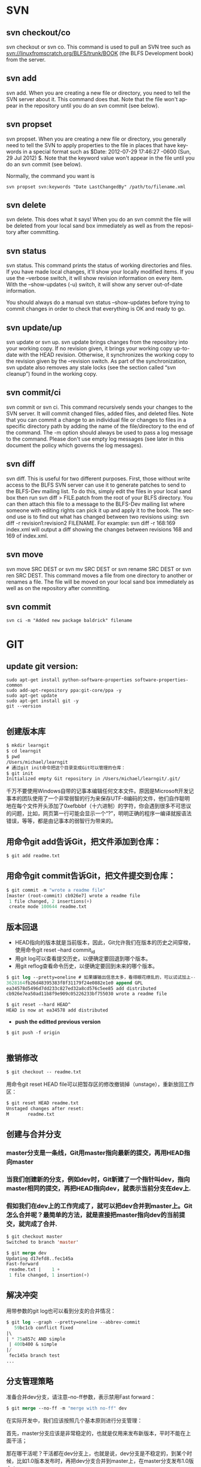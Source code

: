#+OPTIONS: ':nil *:t -:t ::t <:t H:3 \n:nil ^:t arch:headline author:t c:nil
#+OPTIONS: creator:nil d:(not "LOGBOOK") date:t e:t email:nil f:t inline:t
#+OPTIONS: num:t p:nil pri:nil prop:nil stat:t tags:t tasks:t tex:t timestamp:t
#+OPTIONS: title:t toc:t todo:t |:t
#+TITLES: SVN
#+DATE: <2017-06-05 Mon>
#+AUTHORS: weiwu
#+EMAIL: victor.wuv@gmail.com
#+LANGUAGE: en
#+SELECT_TAGS: export
#+EXCLUDE_TAGS: noexport
#+CREATOR: Emacs 24.5.1 (Org mode 8.3.4)

*  SVN

** svn checkout/co

svn checkout or svn co. This command is used to pull an SVN tree such as svn://linuxfromscratch.org/BLFS/trunk/BOOK (the BLFS Development book) from the server.

** svn add

svn add. When you are creating a new file or directory, you need to tell the SVN server about it. This command does that. Note that the file won't appear in the repository until you do an svn commit (see below).

** svn propset

svn propset. When you are creating a new file or directory, you generally need to tell the SVN to apply properties to the file in places that have keywords in a special format such as $Date: 2012-07-29 17:46:27 -0600 (Sun, 29 Jul 2012) $. Note that the keyword value won't appear in the file until you do an svn commit (see below).

Normally, the command you want is
#+BEGIN_SRC shell
svn propset svn:keywords "Date LastChangedBy" /path/to/filename.xml
#+END_SRC

** svn delete

svn delete. This does what it says! When you do an svn commit the file will be deleted from your local sand box immediately as well as from the repository after committing.

** svn status

svn status. This command prints the status of working directories and files. If you have made local changes, it'll show your locally modified items. If you use the --verbose switch, it will show revision information on every item. With the --show-updates (-u) switch, it will show any server out-of-date information.

You should always do a manual svn status --show-updates before trying to commit changes in order to check that everything is OK and ready to go.

** svn update/up

svn update or svn up. svn update brings changes from the repository into your working copy. If no revision given, it brings your working copy up-to-date with the HEAD revision. Otherwise, it synchronizes the working copy to the revision given by the --revision switch. As part of the synchronization, svn update also removes any stale locks (see the section called “svn cleanup”) found in the working copy.

** svn commit/ci

svn commit or svn ci. This command recursively sends your changes to the SVN server. It will commit changed files, added files, and deleted files. Note that you can commit a change to an individual file or changes to files in a specific directory path by adding the name of the file/directory to the end of the command. The -m option should always be used to pass a log message to the command. Please don't use empty log messages (see later in this document the policy which governs the log messages).

** svn diff

svn diff. This is useful for two different purposes. First, those without write access to the BLFS SVN server can use it to generate patches to send to the BLFS-Dev mailing list. To do this, simply edit the files in your local sand box then run svn diff > FILE.patch from the root of your BLFS directory. You can then attach this file to a message to the BLFS-Dev mailing list where someone with editing rights can pick it up and apply it to the book. The second use is to find out what has changed between two revisions using: svn diff -r revision1:revision2 FILENAME. For example: svn diff -r 168:169 index.xml will output a diff showing the changes between revisions 168 and 169 of index.xml.

** svn move

svn move SRC DEST or svn mv SRC DEST or svn rename SRC DEST or svn ren SRC DEST. This command moves a file from one directory to another or renames a file. The file will be moved on your local sand box immediately as well as on the repository after committing.

** svn commit
#+BEGIN_SRC shell
svn ci -m "Added new package baldrick" filename
#+END_SRC

* GIT
** update git version:
#+BEGIN_SRC shell
sudo apt-get install python-software-properties software-properties-common
sudo add-apt-repository ppa:git-core/ppa -y
sudo apt-get update
sudo apt-get install git -y
git --version

#+END_SRC
** 创建版本库
#+begin_src emacs-lisp :tangle yes
$ mkdir learngit
$ cd learngit
$ pwd
/Users/michael/learngit
# 通过git init命令把这个目录变成Git可以管理的仓库：
$ git init
Initialized empty Git repository in /Users/michael/learngit/.git/
#+end_src
千万不要使用Windows自带的记事本编辑任何文本文件。原因是Microsoft开发记事本的团队使用了一个非常弱智的行为来保存UTF-8编码的文件，他们自作聪明地在每个文件开头添加了0xefbbbf（十六进制）的字符，你会遇到很多不可思议的问题，比如，网页第一行可能会显示一个“?”，明明正确的程序一编译就报语法错误，等等，都是由记事本的弱智行为带来的。

** 用命令git add告诉Git，把文件添加到仓库：
#+begin_src emacs-lisp :tangle yes
$ git add readme.txt
#+end_src

** 用命令git commit告诉Git，把文件提交到仓库：
#+begin_src emacs-lisp :tangle yes
$ git commit -m "wrote a readme file"
[master (root-commit) cb926e7] wrote a readme file
 1 file changed, 2 insertions(+)
 create mode 100644 readme.txt
#+end_src

** 版本回退
- HEAD指向的版本就是当前版本，因此，Git允许我们在版本的历史之间穿梭，使用命令git reset --hard commit_id
- 用git log可以查看提交历史，以便确定要回退到哪个版本。
- 用git reflog查看命令历史，以便确定要回到未来的哪个版本。
#+begin_src emacs-lisp :tangle yes
$ git log --pretty=oneline # 如果嫌输出信息太多，看得眼花缭乱的，可以试试加上--pretty=oneline参数：
3628164fb26d48395383f8f31179f24e0882e1e0 append GPL
ea34578d5496d7dd233c827ed32a8cd576c5ee85 add distributed
cb926e7ea50ad11b8f9e909c05226233bf755030 wrote a readme file

$ git reset --hard HEAD^
HEAD is now at ea34578 add distributed
#+end_src

- *push the editted previous version*
#+BEGIN_SRC shell
$ git push -f origin

#+END_SRC

** 撤销修改
#+begin_src emacs-lisp :tangle yes
$ git checkout -- readme.txt
#+end_src
用命令git reset HEAD file可以把暂存区的修改撤销掉（unstage），重新放回工作区：
#+begin_src emacs-lisp :tangle yes
$ git reset HEAD readme.txt
Unstaged changes after reset:
M       readme.txt
#+end_src

** 创建与合并分支

*** master分支是一条线，Git用master指向最新的提交，再用HEAD指向master

*** 当我们创建新的分支，例如dev时，Git新建了一个指针叫dev，指向master相同的提交，再把HEAD指向dev，就表示当前分支在dev上.

*** 假如我们在dev上的工作完成了，就可以把dev合并到master上。Git怎么合并呢？最简单的方法，就是直接把master指向dev的当前提交，就完成了合并.
#+begin_src emacs-lisp :tangle yes
$ git checkout master
Switched to branch 'master'

$ git merge dev
Updating d17efd8..fec145a
Fast-forward
 readme.txt |    1 +
 1 file changed, 1 insertion(+)
#+end_src

** 解决冲突
用带参数的git log也可以看到分支的合并情况：

#+begin_src emacs-lisp :tangle yes
$ git log --graph --pretty=oneline --abbrev-commit
   59bc1cb conflict fixed
|\
| * 75a857c AND simple
 | 400b400 & simple
|/
 fec145a branch test
...
#+end_src
** 分支管理策略
准备合并dev分支，请注意--no-ff参数，表示禁用Fast forward：
#+begin_src emacs-lisp :tangle yes
$ git merge --no-ff -m "merge with no-ff" dev
#+end_src
在实际开发中，我们应该按照几个基本原则进行分支管理：

首先，master分支应该是非常稳定的，也就是仅用来发布新版本，平时不能在上面干活；

那在哪干活呢？干活都在dev分支上，也就是说，dev分支是不稳定的，到某个时候，比如1.0版本发布时，再把dev分支合并到master上，在master分支发布1.0版本；

你和你的小伙伴们每个人都在dev分支上干活，每个人都有自己的分支，时不时地往dev分支上合并就可以了。
** Bug分支
- 当你接到一个修复一个代号101的bug的任务时，很自然地，你想创建一个分支issue-101来修复它，但是，等等，当前正在dev上进行的工作还没有提交：
- 并不是你不想提交，而是工作只进行到一半，还没法提交，预计完成还需1天时间。但是，必须在两个小时内修复该bug，怎么办？
幸好，Git还提供了一个stash功能，可以把当前工作现场“储藏”起来，等以后恢复现场后继续工作：
- 首先确定要在哪个分支上修复bug，假定需要在master分支上修复，就从master创建临时分支：
#+begin_src emacs-lisp :tangle yes
$ git stash
Saved working directory and index state WIP on dev: 6224937 add merge
HEAD is now at 6224937 add merge
$ git checkout master
Switched to branch 'master'
Your branch is ahead of 'origin/master' by 6 commits.
$ git checkout -b issue-101
Switched to a new branch 'issue-101'
$ git add readme.txt
$ git commit -m "fix bug 101"
[issue-101 cc17032] fix bug 101
 1 file changed, 1 insertion(+), 1 deletion(-)
#+end_src
- 修复完成后，切换到master分支，并完成合并，最后删除issue-101分支：
#+begin_src emacs-lisp :tangle yes
$ git checkout master
Switched to branch 'master'
Your branch is ahead of 'origin/master' by 2 commits.
$ git merge --no-ff -m "merged bug fix 101" issue-101
Merge made by the 'recursive' strategy.
 readme.txt |    2 +-
 1 file changed, 1 insertion(+), 1 deletion(-)
$ git branch -d issue-101
Deleted branch issue-101 (was cc17032).
#+end_src
- 工作区是干净的，刚才的工作现场存到哪去了？用git stash list命令看看：
#+begin_src emacs-lisp :tangle yes
$ git checkout dev
Switched to branch 'dev'
$ git status
# On branch dev
nothing to commit (working directory clean)
$ git stash list
stash@{0}: WIP on dev: 6224937 add merge
#+end_src
需要恢复一下，有两个办法：

一是用git stash apply恢复，但是恢复后，stash内容并不删除，你需要用git stash drop来删除；

另一种方式是用git stash pop，恢复的同时把stash内容也删了：
** 多人协作
推送失败，因为你的小伙伴的最新提交和你试图推送的提交有冲突，解决办法也很简单，Git已经提示我们，先用git pull把最新的提交从origin/dev抓下来，然后，在本地合并，解决冲突，再推送.
** Switching remote URLs from HTTPS to SSH
#+begin_src emacs-lisp :tangle yes
git remote -v
origin  https://github.com/USERNAME/REPOSITORY.git (fetch)
origin  https://github.com/USERNAME/REPOSITORY.git (push)
#+end_src

*** Change your remote's URL from HTTPS to SSH with the git remote set-url command.
#+begin_src emacs-lisp :tangle yes
git remote set-url origin git@github.com:USERNAME/REPOSITORY.git
#+end_src

this is test.
